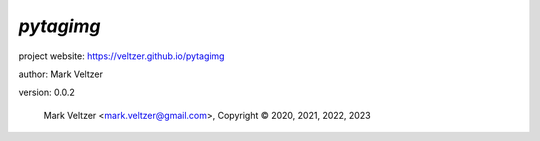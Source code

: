 ==========
*pytagimg*
==========

.. image:: https://img.shields.io/pypi/v/pytagimg

.. image:: https://img.shields.io/github/license/veltzer/pytagimg

.. image:: https://img.shields.io/badge/code%20style-black-000000.svg

project website: https://veltzer.github.io/pytagimg

author: Mark Veltzer

version: 0.0.2

	Mark Veltzer <mark.veltzer@gmail.com>, Copyright © 2020, 2021, 2022, 2023

